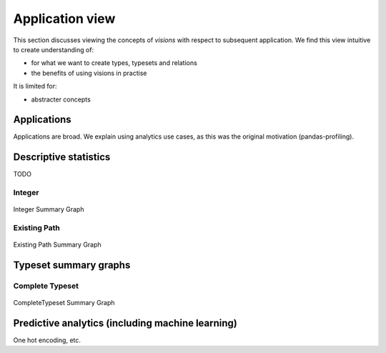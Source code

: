 Application view
==============

This section discusses viewing the concepts of `visions` with respect to subsequent application.
We find this view intuitive to create understanding of:

- for what we want to create types, typesets and relations
- the benefits of using visions in practise

It is limited for:

- abstracter concepts

Applications
------------
Applications are broad.
We explain using analytics use cases, as this was the original motivation (pandas-profiling).

Descriptive statistics
----------------------

TODO

Integer
~~~~~~~

.. figure:: ../../../../examples/plots/summaries/summary_integer.svg
   :width: 150 px
   :align: center
   :alt: Integer Summary Graph

   Integer Summary Graph

Existing Path
~~~~~~~~~~~~~

.. figure:: ../../../../examples/plots/summaries/summary_existing_path.svg
   :width: 300 px
   :align: center
   :alt: Existing Path Summary Graph

   Existing Path Summary Graph

Typeset summary graphs
----------------------

Complete Typeset
~~~~~~~~~~~~~~~~

.. figure:: ../../../../examples/plots/summaries/summary_complete.svg
   :width: 700 px
   :align: center
   :alt: CompleteTypeset Summary Graph

   CompleteTypeset Summary Graph


Predictive analytics (including machine learning)
-------------------------------------------------

One hot encoding, etc.